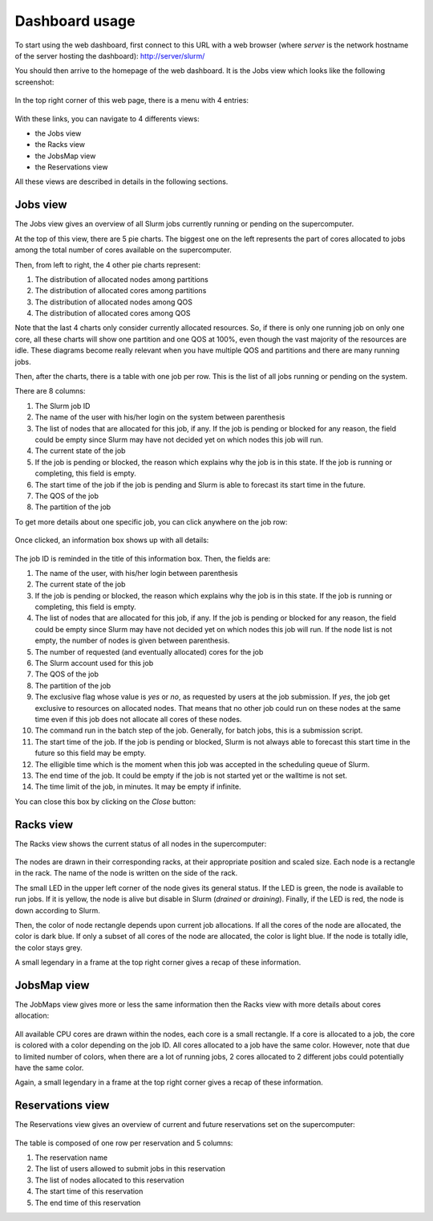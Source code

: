 Dashboard usage
===============

To start using the web dashboard, first connect to this URL with a web browser
(where *server* is the network hostname of the server hosting the dashboard):
http://server/slurm/

You should then arrive to the homepage of the web dashboard. It is the Jobs view
which looks like the following screenshot:

.. figure:: img/screenshot_jobs_view.*

In the top right corner of this web page, there is a menu with 4 entries:

.. figure:: img/screenshot_menu.*

With these links, you can navigate to 4 differents views:

* the Jobs view
* the Racks view
* the JobsMap view
* the Reservations view

All these views are described in details in the following sections.

Jobs view
---------

The Jobs view gives an overview of all Slurm jobs currently running or pending
on the supercomputer.

At the top of this view, there are 5 pie charts. The biggest one on the left
represents the part of cores allocated to jobs among the total number of cores
available on the supercomputer.

Then, from left to right, the 4 other pie charts represent:

#. The distribution of allocated nodes among partitions
#. The distribution of allocated cores among partitions
#. The distribution of allocated nodes among QOS
#. The distribution of allocated cores among QOS

Note that the last 4 charts only consider currently allocated resources. So, if
there is only one running job on only one core, all these charts will show one
partition and one QOS at 100%, even though the vast majority of the resources
are idle. These diagrams become really relevant when you have multiple QOS and
partitions and there are many running jobs.

Then, after the charts, there is a table with one job per row. This is the list
of all jobs running or pending on the system.

There are 8 columns:

#. The Slurm job ID
#. The name of the user with his/her login on the system between parenthesis
#. The list of nodes that are allocated for this job, if any. If the job is
   pending or blocked for any reason, the field could be empty since Slurm may
   have not decided yet on which nodes this job will run.
#. The current state of the job
#. If the job is pending or blocked, the reason which explains why the job is
   in this state. If the job is running or completing, this field is empty.
#. The start time of the job if the job is pending and Slurm is able to forecast
   its start time in the future.
#. The QOS of the job
#. The partition of the job

To get more details about one specific job, you can click anywhere on the job
row:

.. figure:: img/screenshot_job_open_details.*

Once clicked, an information box shows up with all details:

.. figure:: img/screenshot_job_details.*

The job ID is reminded in the title of this information box. Then, the fields
are:

#. The name of the user, with his/her login between parenthesis
#. The current state of the job
#. If the job is pending or blocked, the reason which explains why the job is
   in this state. If the job is running or completing, this field is empty.
#. The list of nodes that are allocated for this job, if any. If the job is
   pending or blocked for any reason, the field could be empty since Slurm may
   have not decided yet on which nodes this job will run. If the node list is
   not empty, the number of nodes is given between parenthesis.
#. The number of requested (and eventually allocated) cores for the job
#. The Slurm account used for this job
#. The QOS of the job
#. The partition of the job
#. The exclusive flag whose value is *yes* or *no*, as requested by users at the
   job submission. If *yes*, the job get exclusive to resources on allocated
   nodes. That means that no other job could run on these nodes at the same time
   even if this job does not allocate all cores of these nodes.
#. The command run in the batch step of the job. Generally, for batch jobs, this
   is a submission script.
#. The start time of the job. If the job is pending or blocked, Slurm is not
   always able to forecast this start time in the future so this field may be
   empty.
#. The elligible time which is the moment when this job was accepted in the
   scheduling queue of Slurm.
#. The end time of the job. It could be empty if the job is not started yet or
   the walltime is not set.
#. The time limit of the job, in minutes. It may be empty if infinite.

You can close this box by clicking on the *Close* button:

.. figure:: img/screenshot_job_close_details.*

Racks view
----------

The Racks view shows the current status of all nodes in the supercomputer:

.. figure:: img/screenshot_racks_view.*

The nodes are drawn in their corresponding racks, at their appropriate position
and scaled size. Each node is a rectangle in the rack. The name of the node is
written on the side of the rack.

The small LED in the upper left corner of the node gives its general status. If
the LED is green, the node is available to run jobs. If it is yellow, the node
is alive but disable in Slurm (*drained* or *draining*). Finally, if the LED is
red, the node is down according to Slurm.

Then, the color of node rectangle depends upon current job allocations. If all
the cores of the node are allocated, the color is dark blue. If only a subset
of all cores of the node are allocated, the color is light blue. If the node is
totally idle, the color stays grey.

A small legendary in a frame at the top right corner gives a recap of these
information.

JobsMap view
------------

The JobMaps view gives more or less the same information then the Racks view
with more details about cores allocation:

.. figure:: img/screenshot_jobsmap_view.*

All available CPU cores are drawn within the nodes, each core is a small
rectangle. If a core is allocated to a job, the core is colored with a color
depending on the job ID. All cores allocated to a job have the same color.
However, note that due to limited number of colors, when there are a lot of
running jobs, 2 cores allocated to 2 different jobs could potentially have the
same color.

Again, a small legendary in a frame at the top right corner gives a recap of
these information.

Reservations view
-----------------

The Reservations view gives an overview of current and future reservations set
on the supercomputer:

.. figure:: img/screenshot_resv_view.*

The table is composed of one row per reservation and 5 columns:

#. The reservation name
#. The list of users allowed to submit jobs in this reservation
#. The list of nodes allocated to this reservation
#. The start time of this reservation
#. The end time of this reservation
